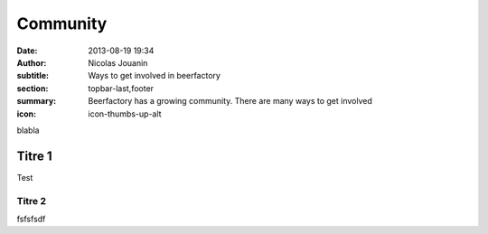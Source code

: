 Community
##############

:date: 2013-08-19 19:34
:author: Nicolas Jouanin
:subtitle: Ways to get involved in beerfactory
:section: topbar-last,footer
:summary: Beerfactory has a growing community. There are many ways to get involved
:icon: icon-thumbs-up-alt

blabla

Titre 1
-------

Test

Titre 2
=======

fsfsfsdf